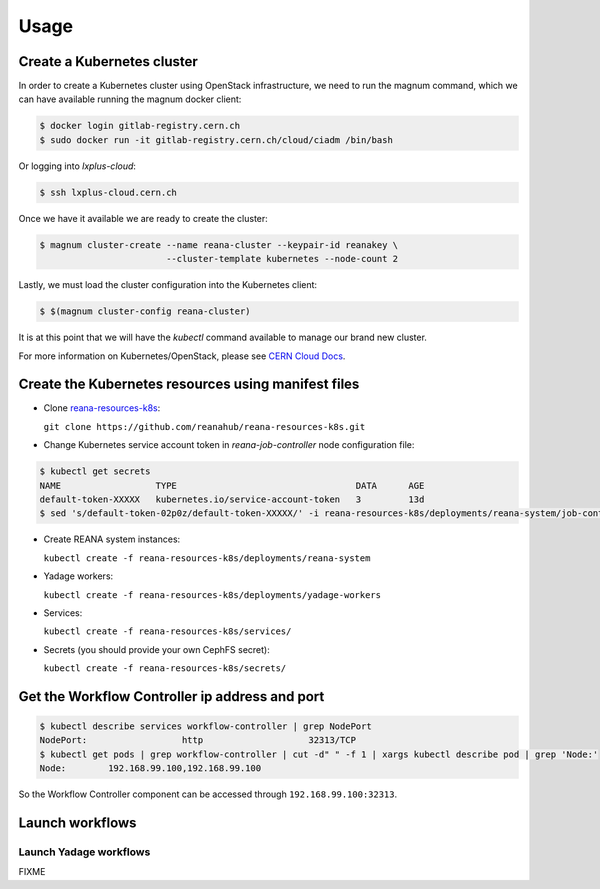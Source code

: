 Usage
=====

Create a Kubernetes cluster
---------------------------

In order to create a Kubernetes cluster using OpenStack infrastructure,
we need to run the magnum command, which we can have available running
the magnum docker client:

.. code-block:: console

  $ docker login gitlab-registry.cern.ch
  $ sudo docker run -it gitlab-registry.cern.ch/cloud/ciadm /bin/bash

Or logging into `lxplus-cloud`:

.. code-block:: console

  $ ssh lxplus-cloud.cern.ch

Once we have it available we are ready to create the cluster:

.. code-block:: console

  $ magnum cluster-create --name reana-cluster --keypair-id reanakey \
                          --cluster-template kubernetes --node-count 2

Lastly, we must load the cluster configuration into the Kubernetes
client:

.. code-block:: console

  $ $(magnum cluster-config reana-cluster)

It is at this point that we will have the `kubectl` command available
to manage our brand new cluster.

For more information on Kubernetes/OpenStack, please see
`CERN Cloud Docs <http://clouddocs.web.cern.ch/clouddocs/containers/quickstart.html#create-a-cluster>`__.

Create the Kubernetes resources using manifest files
----------------------------------------------------
- Clone `reana-resources-k8s <https://github.com/reanahub/reana-resources-k8s>`__:

  ``git clone https://github.com/reanahub/reana-resources-k8s.git``

- Change Kubernetes service account token in `reana-job-controller` node configuration file:

.. code-block:: console
 
     $ kubectl get secrets
     NAME                  TYPE                                  DATA      AGE
     default-token-XXXXX   kubernetes.io/service-account-token   3         13d
     $ sed 's/default-token-02p0z/default-token-XXXXX/' -i reana-resources-k8s/deployments/reana-system/job-controller.yaml

-  Create REANA system instances:

   ``kubectl create -f reana-resources-k8s/deployments/reana-system``

-  Yadage workers:

   ``kubectl create -f reana-resources-k8s/deployments/yadage-workers``

-  Services:

   ``kubectl create -f reana-resources-k8s/services/``

-  Secrets (you should provide your own CephFS secret):

   ``kubectl create -f reana-resources-k8s/secrets/``

Get the Workflow Controller ip address and port
-----------------------------------------------
.. code-block:: console

    $ kubectl describe services workflow-controller | grep NodePort
    NodePort:                  http                    32313/TCP
    $ kubectl get pods | grep workflow-controller | cut -d" " -f 1 | xargs kubectl describe pod | grep 'Node:'
    Node:        192.168.99.100,192.168.99.100

So the Workflow Controller component can be accessed through ``192.168.99.100:32313``.

Launch workflows
----------------

Launch Yadage workflows
~~~~~~~~~~~~~~~~~~~~~~~

FIXME
